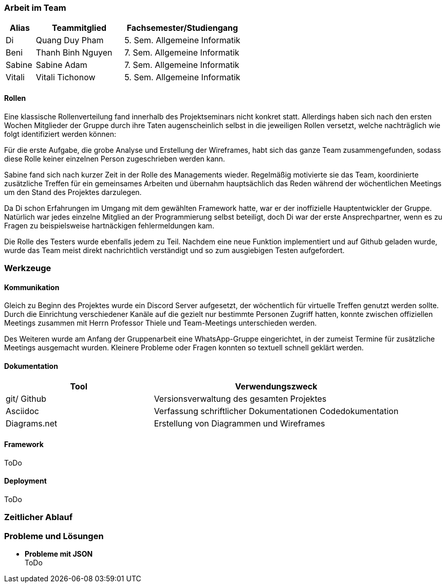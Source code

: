 === Arbeit im Team
[cols="1, 3, 4"]
|===
| Alias | Teammitglied | Fachsemester/Studiengang

| Di | Quang Duy Pham | 5. Sem. Allgemeine Informatik
| Beni | Thanh Binh Nguyen | 7. Sem. Allgemeine Informatik
| Sabine | Sabine Adam | 7. Sem. Allgemeine Informatik
| Vitali | Vitali Tichonow | 5. Sem. Allgemeine Informatik
|===

==== Rollen
Eine klassische Rollenverteilung fand innerhalb des Projektseminars nicht konkret statt. Allerdings haben sich nach den ersten Wochen Mitglieder der Gruppe durch ihre Taten augenscheinlich selbst in die jeweiligen Rollen versetzt, welche nachträglich wie folgt identifiziert werden können:

Für die erste Aufgabe, die grobe Analyse und Erstellung der Wireframes, habt sich das ganze Team zusammengefunden, sodass diese Rolle keiner einzelnen Person zugeschrieben werden kann.

Sabine fand sich nach kurzer Zeit in der Rolle des Managements wieder. Regelmäßig motivierte sie das Team, koordinierte zusätzliche Treffen für ein gemeinsames Arbeiten und übernahm hauptsächlich das Reden während der wöchentlichen Meetings um den Stand des Projektes darzulegen.

Da Di schon Erfahrungen im Umgang mit dem gewählten Framework hatte, war er der inoffizielle Hauptentwickler der Gruppe. Natürlich war jedes einzelne Mitglied an der Programmierung selbst beteiligt, doch Di war der erste Ansprechpartner, wenn es zu Fragen zu beispielsweise hartnäckigen fehlermeldungen kam.

Die Rolle des Testers wurde ebenfalls jedem zu Teil. Nachdem eine neue Funktion implementiert und auf Github geladen wurde, wurde das Team meist direkt nachrichtlich verständigt und so zum ausgiebigen Testen aufgefordert. 

=== Werkzeuge
==== Kommunikation
Gleich zu Beginn des Projektes wurde ein Discord Server aufgesetzt, der wöchentlich für virtuelle Treffen genutzt werden sollte. Durch die Einrichtung verschiedener Kanäle auf die gezielt nur bestimmte Personen Zugriff hatten, konnte zwischen offiziellen Meetings zusammen mit Herrn Professor Thiele und Team-Meetings unterschieden werden.

Des Weiteren wurde am Anfang der Gruppenarbeit eine WhatsApp-Gruppe eingerichtet, in der zumeist Termine für zusätzliche Meetings ausgemacht wurden. Kleinere Probleme oder Fragen konnten so textuell schnell geklärt werden.

==== Dokumentation
[cols="3, 5"]
|===
| Tool                  | Verwendungszweck

| git/ Github           | Versionsverwaltung des gesamten Projektes
| Asciidoc              | Verfassung schriftlicher Dokumentationen
Codedokumentation
| Diagrams.net          |Erstellung von Diagrammen und Wireframes
|===

==== Framework
ToDo

==== Deployment
ToDo

=== Zeitlicher Ablauf

=== Probleme und Lösungen

* *Probleme mit JSON* +
ToDo
